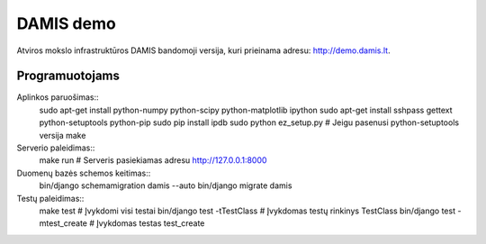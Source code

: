 ==========
DAMIS demo
==========
Atviros mokslo infrastruktūros DAMIS bandomoji versija, kuri prieinama adresu: http://demo.damis.lt.

Programuotojams
===============
Aplinkos paruošimas::
    sudo apt-get install python-numpy python-scipy python-matplotlib ipython
    sudo apt-get install sshpass gettext python-setuptools python-pip
    sudo pip install ipdb
    sudo python ez_setup.py   # Jeigu pasenusi python-setuptools versija
    make


Serverio paleidimas::
    make run     # Serveris pasiekiamas adresu http://127.0.0.1:8000


Duomenų bazės schemos keitimas::
    bin/django schemamigration damis --auto
    bin/django migrate damis


Testų paleidimas::
    make test                      # Įvykdomi visi testai 
    bin/django test -tTestClass    # Įvykdomas testų rinkinys TestClass
    bin/django test -mtest_create  # Įvykdomas testas test_create
